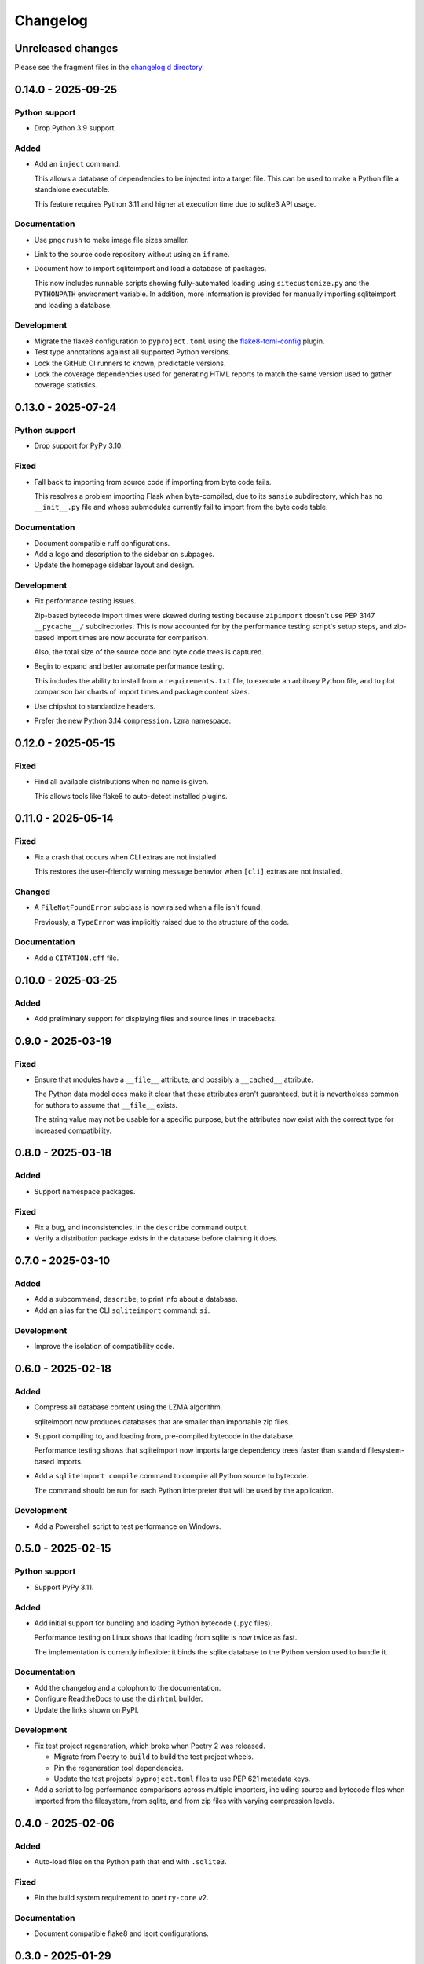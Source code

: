 ..
    This file is a part of sqliteimport <https://github.com/kurtmckee/sqliteimport>
    Copyright 2024-2025 Kurt McKee <contactme@kurtmckee.org>
    SPDX-License-Identifier: MIT

..
    This is the sqliteimport changelog.

    It is managed and updated by scriv during development.
    Do not edit this file directly.
    Instead, run "scriv create" to create a new changelog fragment.


Changelog
*********


Unreleased changes
==================

Please see the fragment files in the `changelog.d directory`_.

..  _changelog.d directory: https://github.com/kurtmckee/sqliteimport/tree/main/changelog.d


..  scriv-insert-here

.. _changelog-0.14.0:

0.14.0 - 2025-09-25
===================

Python support
--------------

*   Drop Python 3.9 support.

Added
-----

*   Add an ``inject`` command.

    This allows a database of dependencies to be injected into a target file.
    This can be used to make a Python file a standalone executable.

    This feature requires Python 3.11 and higher at execution time
    due to sqlite3 API usage.

Documentation
-------------

*   Use ``pngcrush`` to make image file sizes smaller.
*   Link to the source code repository without using an ``iframe``.
*   Document how to import sqliteimport and load a database of packages.

    This now includes runnable scripts showing fully-automated loading
    using ``sitecustomize.py`` and the ``PYTHONPATH`` environment variable.
    In addition, more information is provided
    for manually importing sqliteimport and loading a database.

Development
-----------

*   Migrate the flake8 configuration to ``pyproject.toml`` using
    the `flake8-toml-config <https://github.com/kurtmckee/flake8-toml-config>`_ plugin.
*   Test type annotations against all supported Python versions.
*   Lock the GitHub CI runners to known, predictable versions.
*   Lock the coverage dependencies used for generating HTML reports
    to match the same version used to gather coverage statistics.

.. _changelog-0.13.0:

0.13.0 - 2025-07-24
===================

Python support
--------------

*   Drop support for PyPy 3.10.

Fixed
-----

*   Fall back to importing from source code if importing from byte code fails.

    This resolves a problem importing Flask when byte-compiled,
    due to its ``sansio`` subdirectory, which has no ``__init__.py`` file
    and whose submodules currently fail to import from the byte code table.

Documentation
-------------

*   Document compatible ruff configurations.

*   Add a logo and description to the sidebar on subpages.

*   Update the homepage sidebar layout and design.

Development
-----------

*   Fix performance testing issues.

    Zip-based bytecode import times were skewed during testing
    because ``zipimport`` doesn't use PEP 3147 ``__pycache__/`` subdirectories.
    This is now accounted for by the performance testing script's setup steps,
    and zip-based import times are now accurate for comparison.

    Also, the total size of the source code and byte code trees is captured.

*   Begin to expand and better automate performance testing.

    This includes the ability to install from a ``requirements.txt`` file,
    to execute an arbitrary Python file, and to plot comparison bar charts
    of import times and package content sizes.

*   Use chipshot to standardize headers.

*   Prefer the new Python 3.14 ``compression.lzma`` namespace.

.. _changelog-0.12.0:

0.12.0 - 2025-05-15
===================

Fixed
-----

*   Find all available distributions when no name is given.

    This allows tools like flake8 to auto-detect installed plugins.

.. _changelog-0.11.0:

0.11.0 - 2025-05-14
===================

Fixed
-----

*   Fix a crash that occurs when CLI extras are not installed.

    This restores the user-friendly warning message behavior
    when ``[cli]`` extras are not installed.

Changed
-------

*   A ``FileNotFoundError`` subclass is now raised when a file isn't found.

    Previously, a ``TypeError`` was implicitly raised due to the structure of the code.

Documentation
-------------

*   Add a ``CITATION.cff`` file.

.. _changelog-0.10.0:

0.10.0 - 2025-03-25
===================

Added
-----

*   Add preliminary support for displaying files and source lines in tracebacks.

.. _changelog-0.9.0:

0.9.0 - 2025-03-19
==================

Fixed
-----

*   Ensure that modules have a ``__file__`` attribute,
    and possibly a ``__cached__`` attribute.

    The Python data model docs make it clear that these attributes aren't guaranteed,
    but it is nevertheless common for authors to assume that ``__file__`` exists.

    The string value may not be usable for a specific purpose,
    but the attributes now exist with the correct type for increased compatibility.

.. _changelog-0.8.0:

0.8.0 - 2025-03-18
==================

Added
-----

*   Support namespace packages.

Fixed
-----

*   Fix a bug, and inconsistencies, in the ``describe`` command output.
*   Verify a distribution package exists in the database before claiming it does.

.. _changelog-0.7.0:

0.7.0 - 2025-03-10
==================

Added
-----

*   Add a subcommand, ``describe``, to print info about a database.
*   Add an alias for the CLI ``sqliteimport`` command: ``si``.

Development
-----------

*   Improve the isolation of compatibility code.

.. _changelog-0.6.0:

0.6.0 - 2025-02-18
==================

Added
-----

*   Compress all database content using the LZMA algorithm.

    sqliteimport now produces databases that are smaller than importable zip files.

*   Support compiling to, and loading from, pre-compiled bytecode in the database.

    Performance testing shows that sqliteimport now imports large dependency trees
    faster than standard filesystem-based imports.

*   Add a ``sqliteimport compile`` command to compile all Python source to bytecode.

    The command should be run for each Python interpreter that will be used
    by the application.

Development
-----------

*   Add a Powershell script to test performance on Windows.

.. _changelog-0.5.0:

0.5.0 - 2025-02-15
==================

Python support
--------------

*   Support PyPy 3.11.

Added
-----

*   Add initial support for bundling and loading Python bytecode (``.pyc`` files).

    Performance testing on Linux shows that loading from sqlite is now twice as fast.

    The implementation is currently inflexible:
    it binds the sqlite database to the Python version used to bundle it.

Documentation
-------------

*   Add the changelog and a colophon to the documentation.
*   Configure ReadtheDocs to use the ``dirhtml`` builder.
*   Update the links shown on PyPI.

Development
-----------

*   Fix test project regeneration, which broke when Poetry 2 was released.

    *   Migrate from Poetry to ``build`` to build the test project wheels.
    *   Pin the regeneration tool dependencies.
    *   Update the test projects' ``pyproject.toml`` files to use PEP 621 metadata keys.

*   Add a script to log performance comparisons across multiple importers,
    including source and bytecode files when imported from the filesystem,
    from sqlite, and from zip files with varying compression levels.

.. _changelog-0.4.0:

0.4.0 - 2025-02-06
==================

Added
-----

*   Auto-load files on the Python path that end with ``.sqlite3``.

Fixed
-----

*   Pin the build system requirement to ``poetry-core`` v2.

Documentation
-------------

*   Document compatible flake8 and isort configurations.

.. _changelog-0.3.0:

0.3.0 - 2025-01-29
==================

Python support
--------------

*   Test against Python 3.14 pre-releases.
*   Drop Python 3.8 support.
*   Drop PyPy 3.9 support.

Added
-----

*   Add a database index to improve import performance.
*   Support calls to ``importlib.metadata.version()``.
*   Partially support accessing resources in packages.
*   Support binary files (like non-UTF-8 Python modules) and resources.

Fixed
-----

*   Fix a bug in the bundling code that allowed non-Python files to be importable.

    Previously, a package containing a PEP 561 ``py.typed`` file
    would have an importable submodule named ``{package}.py``.

*   Fix a bug that prevented databases bundled on Windows from finding package metadata.

Changed
-------

*   Introduce a data access object to manage database interactions.
*   Create a ``sqliteimport`` table to store metadata about the database.
*   Bundle ``.dist-info/`` metadata directories into databases.

Documentation
-------------

*   Use an absolute URL to the banner in the README.

    This helps ensure that PyPI releases will render the README consistently.

Development
-----------

*   Test that Unicode filenames can be imported.
*   Add a script to generate a large Python package for performance testing.
*   Resolve a ``ResourceWarning`` in the test suite on Python 3.13.
*   Add CI testing.
*   Create a framework for testing bundling and importing.
*   Migrate to PEP 621 metadata in ``pyproject.toml``.
*   Create release PRs via a reusable workflow.

.. _changelog-0.2.0:

0.2.0 - 2024-05-23
==================

Added
-----

*   Add a ``cli`` extra.
*   Add a CLI command, ``sqliteimport bundle``, to assist with database generation.

.. _changelog-0.1.0:

0.1.0 - 2024-05-22
==================

Initial release
---------------

*   Support loading Python source code from a sqlite database.
